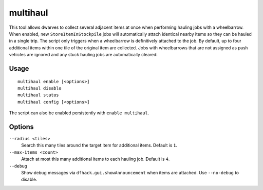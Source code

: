 multihaul
=========

.. dfhack-tool::
    :summary: Haulers gather multiple nearby items when using wheelbarrows.
    :tags: fort productivity items

This tool allows dwarves to collect several adjacent items at once when
performing hauling jobs with a wheelbarrow. When enabled, new
``StoreItemInStockpile`` jobs will automatically attach identical nearby items so
they can be hauled in a single trip. The script only triggers when a
wheelbarrow is definitively attached to the job. By default, up to four
additional items within one tile of the original item are collected.
Jobs with wheelbarrows that are not assigned as push vehicles are ignored and
any stuck hauling jobs are automatically cleared.

Usage
-----

::

    multihaul enable [<options>]
    multihaul disable
    multihaul status
    multihaul config [<options>]

The script can also be enabled persistently with ``enable multihaul``.

Options
-------

``--radius <tiles>``
    Search this many tiles around the target item for additional items. Default
    is ``1``.
``--max-items <count>``
    Attach at most this many additional items to each hauling job. Default is
    ``4``.
``--debug``
    Show debug messages via ``dfhack.gui.showAnnouncement`` when items are
    attached. Use ``--no-debug`` to disable.
